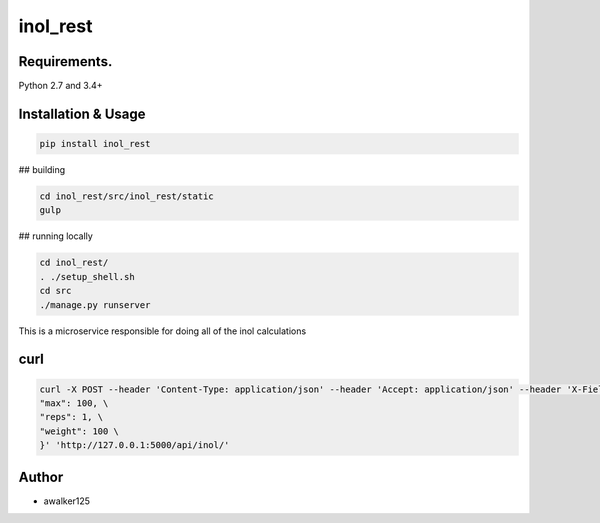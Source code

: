 inol_rest
=========

.. image:: https://circleci.com/gh/awalker125/inol_rest.svg?style=shield
    :target: https://circleci.com/gh/awalker125/inol_rest
    :alt: CI Status

.. image:: https://codecov.io/gh/awalker125/inol_rest/branch/master/graph/badge.svg
    :target: https://codecov.io/gh/awalker125/inol_rest
    :alt: Code Coverage

.. image:: https://badge.fury.io/py/inol_rest.svg
    :target: https://badge.fury.io/py/inol_rest
    :alt: PyPi PAckage



Requirements.
-------------

Python 2.7 and 3.4+

Installation & Usage
--------------------

.. code:: bash

	pip install inol_rest



## building

.. code-block:: bash

   cd inol_rest/src/inol_rest/static
   gulp

## running locally

.. code-block:: bash

   cd inol_rest/
   . ./setup_shell.sh
   cd src
   ./manage.py runserver


This is a microservice responsible for doing all of the inol calculations


curl
----

.. code-block:: bash

   curl -X POST --header 'Content-Type: application/json' --header 'Accept: application/json' --header 'X-Fields: inol' -d '{ \ 
   "max": 100, \ 
   "reps": 1, \ 
   "weight": 100 \ 
   }' 'http://127.0.0.1:5000/api/inol/'


Author
------

* awalker125
